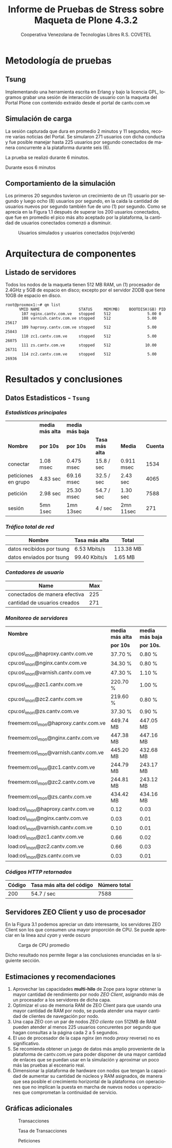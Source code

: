 #+TITLE: Informe de Pruebas de Stress sobre Maqueta de Plone 4.3.2
#+AUTHOR:    Cooperativa Venezolana de Tecnologías Libres R.S. COVETEL
#+EMAIL:     info@covetel.com.ve
#+DATE:      
#+DESCRIPTION: Informe pruebas de stress sobre maqueta de Plone 4.3.2
#+KEYWORDS: covetel cantv portales
#+LaTeX_CLASS: covetel
#+LaTeX_CLASS_OPTIONS: [11pt,letterpaper,oneside,spanish]
#+LANGUAGE:  es
#+OPTIONS:   H:3 num:t toc:3 \n:nil @:t ::t |:t ^:t -:t f:t *:t <:t
#+OPTIONS:   TeX:t LaTeX:t skip:nil d:nil todo:t pri:nil tags:not-in-toc
#+EXPORT_SELECT_TAGS: export
#+EXPORT_EXCLUDE_TAGS: noexport
#+LINK_UP:   
#+LINK_HOME:
#+LATEX_HEADER: \usepackage{array}
#+LATEX_HEADER: \usepackage{float}
#+LATEX_HEADER: \input{t-informe-stress-maqueta-plone}


* Metodología de pruebas

** Tsung

Implementando una herramienta escrita en Erlang y bajo la licencia GPL,
logramos grabar una sesión de interacción de usuario con la maqueta del Portal
Plone con contenido extraído desde el portal de cantv.com.ve

** Simulación de carga

La sesión capturada que dura en promedio 2 minutos y 11 segundos, recorre
varias noticias del Portal. Se simularon 271 usuarios con dicha conducta y fue
posible manejar hasta 225 usuarios por segundo conectados de manera
concurrente a la plataforma durante seis (6).

La prueba se realizó durante 6 minutos.

Durante esos 6 minutos 

** Comportamiento de la simulación

Los primeros 20 segundos tuvieron un crecimiento de un (1) usuario por segundo
y luego ocho (8) usuarios por segundo, en la caída la cantidad de usuarios
nuevos por segundo también fue de uno (1) por segundo. Como se aprecia en la
Figura 1.1 después de superar los 200 usuarios conectados, que fue en promedio
el pico más alto aceptado por la plataforma, la cantidad de usuarios
conectados comenzó a disminuir.

#+CAPTION: Usuarios simulados y usuarios conectados (rojo/verde)
#+NAME: Simulados vs. Conectados  
[[./images/graphes-Users-simultaneous-stress-test.png]]


* Arquitectura de componentes

#+CAPTION: Maqueta de Plone 4.3.2
#+NAME: Plataforma sobre las cuales se ejecutaron las pruebas de stress 
#+ATTR_LaTeX: width=9.5cm

[[./images/maqueta.png]]

** Listado de servidores

Todos los nodos de la maqueta tienen 512 MB RAM, un (1) procesador de 2.4GHz y
5GB de espacio en disco; excepto por el servidor ZODB que tiene 10GB de
espacio en disco.

#+BEGIN_EXAMPLE
root@proxmox1:~# qm list 
      VMID NAME                 STATUS     MEM(MB)    BOOTDISK(GB) PID       
       107 nginx.cantv.com.ve   stopped    512                5.00 0         
       108 varnish.cantv.com.ve stopped    512                5.00 25617     
       109 haproxy.cantv.com.ve stopped    512                5.00 25843     
       110 zc1.cantv.com.ve     stopped    512                5.00 26075     
       111 zs.cantv.com.ve      stopped    512               10.00 26731     
       114 zc2.cantv.com.ve     stopped    512                5.00 26936 
#+END_EXAMPLE


* Resultados y conclusiones

** Datos Estadisticos - =Tsung=

*** /Estadísticas principales/ 

|                     | *media más alta* | *media más baja* |                 |            |          |
| *Nombre*            | *por 10s*        | *por 10s*        | *Tasa más alta* | *Media*    | *Cuenta* |
|---------------------+------------------+------------------+-----------------+------------+----------|
| conectar            | 1.08 msec        | 0.475 msec       | 15.8 / sec      | 0.911 msec |     1534 |
| peticiones en grupo | 4.83 sec         | 69.16 msec       | 32.5 / sec      | 2.43 sec   |     4065 |
| petición            | 2.98 sec         | 25.30 msec       | 54.7 / sec      | 1.30 sec   |     7588 |
| sesión              | 5mn 1sec         | 1mn 13sec        | 4 / sec         | 2mn 11sec  |      271 |

*** /Tráfico total de red/

| *Nombre*                  | *Tasa más alta* | *Total*   |
|---------------------------+-----------------+-----------|
| datos recibidos por tsung | 6.53 Mbits/s    | 113.38 MB |
| datos enviados por tsung  | 99.40 Kbits/s   | 1.65 MB   |


*** /Contadores de usuario/

| *Name*                        | *Max* |
|-------------------------------+-------|
| conectados de manera efectiva |   225 |
| cantidad de usuarios creados  |   271 |

*** /Monitoreo de servidores/

| *Nombre*                             | *media más alta* | *media más baja* |
|                                      | *por 10s*        | *por 10s.*       |
|--------------------------------------+------------------+------------------|
| cpu:os\_mon@haproxy.cantv.com.ve     | 37.70 %          | 0.80 %           |
| cpu:os\_mon@nginx.cantv.com.ve       | 34.30 %          | 0.80 %           |
| cpu:os\_mon@varnish.cantv.com.ve     | 47.30 %          | 1.10 %           |
| cpu:os\_mon@zc1.cantv.com.ve         | 220.70 %         | 1.00 %           |
| cpu:os\_mon@zc2.cantv.com.ve         | 219.60 %         | 0.80 %           |
| cpu:os\_mon@zs.cantv.com.ve          | 37.30 %          | 0.90 %           |
| freemem:os\_mon@haproxy.cantv.com.ve | 449.74 MB        | 447.05 MB        |
| freemem:os\_mon@nginx.cantv.com.ve   | 447.38 MB        | 447.16 MB        |
| freemem:os\_mon@varnish.cantv.com.ve | 445.20 MB        | 432.68 MB        |
| freemem:os\_mon@zc1.cantv.com.ve     | 244.79 MB        | 243.17 MB        |
| freemem:os\_mon@zc2.cantv.com.ve     | 244.81 MB        | 243.12 MB        |
| freemem:os\_mon@zs.cantv.com.ve      | 434.42 MB        | 434.16 MB        |
| load:os\_mon@haproxy.cantv.com.ve    | 0.12             | 0.03             |
| load:os\_mon@nginx.cantv.com.ve      | 0.03             | 0.01             |
| load:os\_mon@varnish.cantv.com.ve    | 0.10             | 0.01             |
| load:os\_mon@zc1.cantv.com.ve        | 0.66             | 0.02             |
| load:os\_mon@zc2.cantv.com.ve        | 0.66             | 0.03             |
| load:os\_mon@zs.cantv.com.ve         | 0.03             | 0.01             |
   

*** /Códigos HTTP retornados/ 

| *Código* | *Tasa más alta del código* | *Número total* |
|----------+----------------------------+----------------|
|      200 | 54.7 / sec                 |           7588 |


\clearpage

** Servidores ZEO Client y uso de procesador

En la Figura 3.1 podemos apreciar un dato interesante, los servidores ZEO
Client son los que consumen una mayor proporción de CPU. Se puede apreciar en
la línea azul /cyan/ y verde oscuro

#+CAPTION: Carga de CPU promedio 
#+NAME: Plataforma sobre las cuales se ejecutaron las pruebas de stress 
#+ATTR_LaTeX: width=12cm
[[./images/graphes-load-mean-stress-test.png]]

Dicho resultado nos permite llegar a las conclusiones enunciadas en la
siguiente sección.

** Estimaciones y recomendaciones

1. Aprovechar las capacidades *multi-hilo* de Zope para lograr obtener la
   mayor cantidad de rendimiento por nodo /ZEO Client/, asignando más de un
   procesador a los servidores de dicha capa.
2. Optimizar el uso de memoria RAM de ZEO Client para que usando una mayor
   cantidad de RAM por nodo, se pueda atender una mayor cantidad de clientes
   de navegación por nodo.
3. Una capa ZEO con un par de nodos /ZEO cliente/ con 512MB de RAM pueden
   atender al menos 225 usuarios concurentes por segundo que hagan consultas a
   la página cada 2 a 5 segundos.
4. El uso de procesador de la capa /nginx/ (en modo /proxy/ reverse) no es
   significativo.
5. Se recomienda obtener un juego de datos más amplio proveniente de la
   plataforma de cantv.com.ve para poder disponer de una mayor cantidad de
   enlaces que se puedan usar en la simulación y aproximar un poco más las
   pruebas al escenario real.
6. Dimensionar la plataforma de hardware con nodos que tengan la capacidad de
   aumentar su cantidad de núcleos y RAM asignados, de manera que sea posible
   el crecimiento horizontal de la plataforma con operaciones que no implican
   la puesta en marcha de nuevos nodos u operaciones que comprometan la
   continuidad de servicio.


\clearpage

** Gráficas adicionales

#+CAPTION: Transacciones
#+NAME: fig:graphes-Transactions-mean
#+LABEL: fig:graphes-Transactions-mean
#+ATTR_LATEX: placement=[hb]
[[./images/graphes-Transactions-mean.png]]
 
#+CAPTION: Tasa de Transacciones
#+NAME: Transacciones
#+ATTR_LATEX: placement=[hb]
[[./images/graphes-Transactions-rate.png]]

#+CAPTION: Peticiones
#+NAME: Peticiones
#+ATTR_LATEX: placement=[hb]
[[./images/graphes-Perfs-rate.png]]





